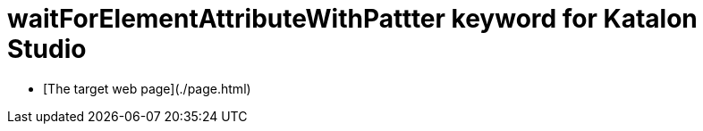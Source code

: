 = waitForElementAttributeWithPattter keyword for Katalon Studio

- [The target web page](./page.html)

